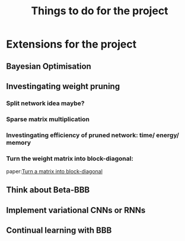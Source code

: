 #+TITLE: Things to do for the project

* Extensions for the project
** Bayesian Optimisation

** Investingating weight pruning
*** Split network idea maybe?
*** Sparse matrix multiplication
*** Investingating efficiency of pruned network: time/ energy/ memory
*** Turn the weight matrix into block-diagonal:
    paper:[[https://scicomp.stackexchange.com/questions/5486/rearrange-an-ordinary-matrix-to-block-diagonal-form][Turn a matrix into block-diagonal]] 

** Think about Beta-BBB

** Implement variational CNNs or RNNs

** Continual learning with BBB
